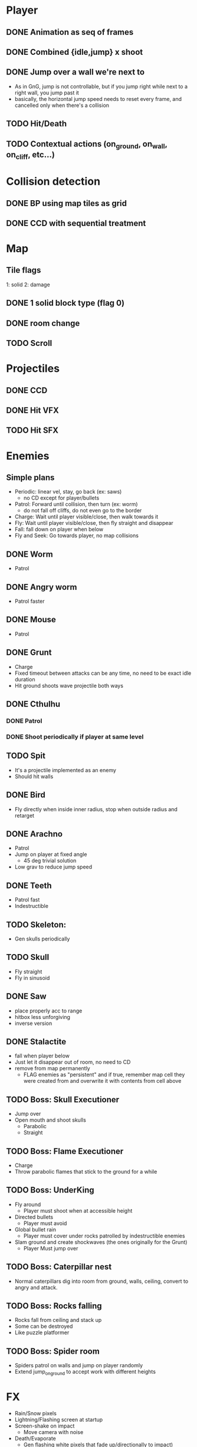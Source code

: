 * Player
** DONE Animation as seq of frames
** DONE Combined {idle,jump} x shoot
** DONE Jump over a wall we're next to
   - As in GnG, jump is not controllable, but if you jump right while
     next to a right wall, you jump past it
   - basically, the horizontal jump speed needs to reset every frame,
     and cancelled only when there's a collision
** TODO Hit/Death
** TODO Contextual actions (on_ground, on_wall, on_cliff, etc...)
* Collision detection
** DONE BP using map tiles as grid
** DONE CCD with sequential treatment
* Map
** Tile flags
   1: solid
   2: damage
** DONE 1 solid block type (flag 0)
** DONE room change
** TODO Scroll
* Projectiles
** DONE CCD
** DONE Hit VFX
** TODO Hit SFX
* Enemies
** Simple plans
   - Periodic: linear vel, stay, go back (ex: saws)
     - no CD except for player/bullets
   - Patrol: Forward until collision, then turn (ex: worm)
     - do not fall off cliffs, do not even go to the border
   - Charge: Wait until player visible/close, then walk towards it
   - Fly: Wait until player visible/close, then fly straight and disappear
   - Fall: fall down on player when below
   - Fly and Seek: Go towards player, no map collisions
** DONE Worm
   - Patrol
** DONE Angry worm
   - Patrol faster
** DONE Mouse
   - Patrol
** DONE Grunt
   - Charge
   - Fixed timeout between attacks can be any time, no need to be
     exact idle duration
   - Hit ground shoots wave projectile both ways
** DONE Cthulhu
*** DONE Patrol
*** DONE Shoot periodically if player at same level
** TODO Spit
   - It's a projectile implemented as an enemy
   - Should hit walls
** DONE Bird
   - Fly directly when inside inner radius, stop when outside radius
     and retarget
** DONE Arachno
   - Patrol
   - Jump on player at fixed angle
     - 45 deg trivial solution
   - Low grav to reduce jump speed
** DONE Teeth
   - Patrol fast
   - Indestructible
** TODO Skeleton:
   - Gen skulls periodically
** TODO Skull
   - Fly straight
   - Fly in sinusoid
** DONE Saw
   - place properly acc to range
   - hitbox less unforgiving
   - inverse version
** DONE Stalactite
   - fall when player below
   - Just let it disappear out of room, no need to CD
   - remove from map permanently
     - FLAG enemies as "persistent" and if true, remember map cell
       they were created from and overwrite it with contents from cell above
** TODO Boss: Skull Executioner
   - Jump over
   - Open mouth and shoot skulls
     - Parabolic
     - Straight
** TODO Boss: Flame Executioner
   - Charge
   - Throw parabolic flames that stick to the ground for a while
** TODO Boss: UnderKing
   - Fly around
     - Player must shoot when at accessible height
   - Directed bullets
     - Player must avoid
   - Global bullet rain
     - Player must cover under rocks patrolled by indestructible enemies
   - Slam ground and create shockwaves (the ones originally for the
     Grunt)
     - Player Must jump over
** TODO Boss: Caterpillar nest
   - Normal caterpillars dig into room from ground, walls, ceiling,
     convert to angry and attack.
** TODO Boss: Rocks falling
   - Rocks fall from ceiling and stack up
   - Some can be destroyed
   - Like puzzle platformer
** TODO Boss: Spider room
   - Spiders patrol on walls and jump on player randomly
   - Extend jump_on_ground to accept work with different heights
* FX
  - Rain/Snow pixels
  - Lightning/Flashing screen at startup
  - Screen-shake on impact
    - Move camera with noise
  - Death/Evaporate
    - Gen flashing white pixels that fade up/directionally to impact)
  - Dark areas using flickering/dither
* BUGS
** TODO Shoot repetition if direction pressed
** TODO Stop idle/run movement while falling
* FW
** TODO RLE map
   - Save in code-string or in map-memory
** TODO RLE anims
   - list of key + repetitions
** TODO Generic animation system
    - Allow 1 cycle + 1 optional action
    - Rename Action to Cycle
    - Actions end automatically
    - Cycles repeat automatically
    - Action/Cycle are Animations and have explicit list of frames {1,2,...}
    - Transition table/FSA
      - States x {Inputs + Events}
      - States: Idle,Run,Jump...
        - OnEntwr/OnExit
      - Inputs: LRUDZX
      - Events: EndAnim,Hit...

* Post JnG
** BringMeTheLargestSwordYouCanFind
   - Pico8 prototype
   - Reuse block-based platformer code
   - Add vertical stairs
   - Add sword parabolic throw
   - Reuse on-ground enemy AI
   - Add vertical scroll
